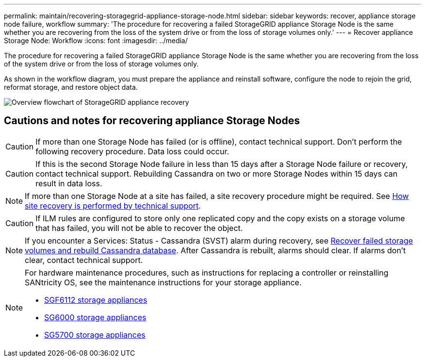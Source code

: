 ---
permalink: maintain/recovering-storagegrid-appliance-storage-node.html
sidebar: sidebar
keywords: recover, appliance storage node failure, workflow
summary: 'The procedure for recovering a failed StorageGRID appliance Storage Node is the same whether you are recovering from the loss of the system drive or from the loss of storage volumes only.'
---
= Recover appliance Storage Node: Workflow
:icons: font
:imagesdir: ../media/

[.lead]
The procedure for recovering a failed StorageGRID appliance Storage Node is the same whether you are recovering from the loss of the system drive or from the loss of storage volumes only.

As shown in the workflow diagram, you must prepare the appliance and reinstall software, configure the node to rejoin the grid, reformat storage, and restore object data.

image::../media/overview_sga_recovery.gif[Overview flowchart of StorageGRID appliance recovery]

== Cautions and notes for recovering appliance Storage Nodes

CAUTION: If more than one Storage Node has failed (or is offline), contact technical support. Don't perform the following recovery procedure. Data loss could occur.

CAUTION: If this is the second Storage Node failure in less than 15 days after a Storage Node failure or recovery, contact technical support. Rebuilding Cassandra on two or more Storage Nodes within 15 days can result in data loss.

NOTE: If more than one Storage Node at a site has failed, a site recovery procedure might be required. See link:how-site-recovery-is-performed-by-technical-support.html[How site recovery is performed by technical support].

CAUTION: If ILM rules are configured to store only one replicated copy and the copy exists on a storage volume that has failed, you will not be able to recover the object.

NOTE: If you encounter a Services: Status - Cassandra (SVST) alarm during recovery, see link:../maintain/recovering-failed-storage-volumes-and-rebuilding-cassandra-database.html[Recover failed storage volumes and rebuild Cassandra database]. After Cassandra is rebuilt, alarms should clear. If alarms don't clear, contact technical support.

[NOTE]
====
For hardware maintenance procedures, such as instructions for replacing a controller or reinstalling SANtricity OS, see the maintenance instructions for your storage appliance.

* https://review.docs.netapp.com/us-en/storagegrid-appliances_main/sg6100/index.html[SGF6112 storage appliances^]
* link:../sg6000/index.html[SG6000 storage appliances]
* link:../sg5700/index.html[SG5700 storage appliances]
====
